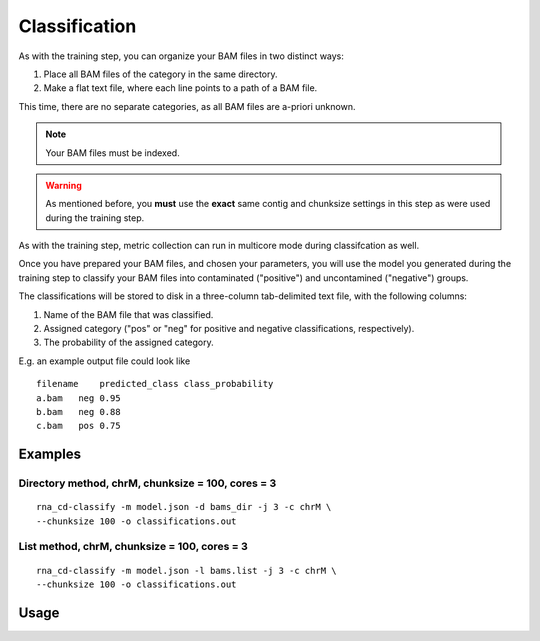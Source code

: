 Classification
==============

As with the training step, you can organize your BAM files in two distinct
ways:

1. Place all BAM files of the category in the same directory.
2. Make a flat text file, where each line points to a path of a BAM file.

This time, there are no separate categories, as all BAM files are
a-priori unknown.

.. note:: Your BAM files must be indexed.

.. warning:: As mentioned before, you **must** use the **exact** same contig
             and chunksize settings in this step as were used during the
             training step.

As with the training step, metric collection can run in multicore mode
during classifcation as well.

Once you have prepared your BAM files, and chosen your parameters, you will
use the model you generated during the training step to classify your
BAM files into contaminated ("positive") and uncontamined ("negative")
groups.

The classifications will be stored to disk in a three-column tab-delimited
text file, with the following columns:

1. Name of the BAM file that was classified.
2. Assigned category ("pos" or "neg" for positive and negative classifications,
   respectively).
3. The probability of the assigned category.

E.g. an example output file could look like

::

    filename    predicted_class class_probability
    a.bam   neg 0.95
    b.bam   neg 0.88
    c.bam   pos 0.75


Examples
--------

Directory method, chrM, chunksize = 100, cores = 3
~~~~~~~~~~~~~~~~~~~~~~~~~~~~~~~~~~~~~~~~~~~~~~~~~~

::

    rna_cd-classify -m model.json -d bams_dir -j 3 -c chrM \
    --chunksize 100 -o classifications.out


List method, chrM, chunksize = 100, cores = 3
~~~~~~~~~~~~~~~~~~~~~~~~~~~~~~~~~~~~~~~~~~~~~

::

    rna_cd-classify -m model.json -l bams.list -j 3 -c chrM \
    --chunksize 100 -o classifications.out


Usage
-----

.. click:: rna_cd.cli:classify_cli
    :prog: rna_cd-classify
    :show-nested:
